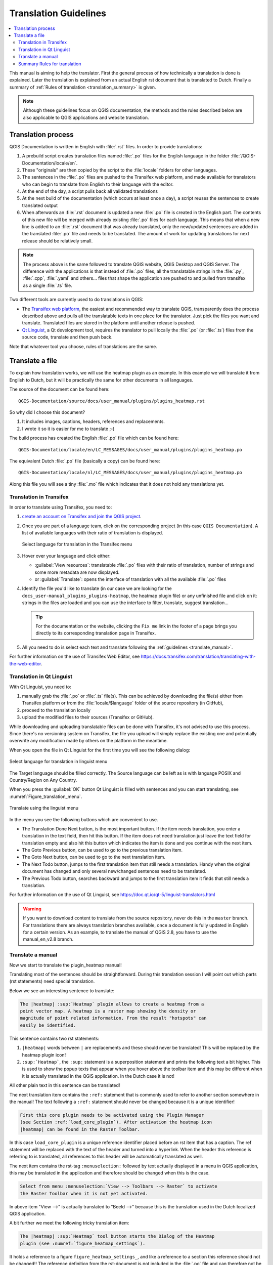 .. _translation_guidelines:

**********************
Translation Guidelines
**********************

.. contents::
   :local:

This  manual is aiming to help the translator.
First the general process of how technically a translation is done
is explained. Later the translation is explained from an actual English
rst document that is translated to Dutch.
Finally a summary of :ref:`Rules of translation <translation_summary>` is given.

.. note:: Although these guidelines focus on QGIS documentation, the methods and
 the rules described below are also applicable to QGIS applications and
 website translation.

.. _translation_process:

Translation process
===================

QGIS Documentation is written in English with :file:`.rst` files.
In order to provide translations:

#. A prebuild script creates translation files named :file:`.po` files for the
   English language in the folder :file:`/QGIS-Documentation/locale/en`.
#. These "originals" are then copied by the script to the :file:`locale` folders for
   other languages.
#. The sentences in the :file:`.po` files are pushed to the Transifex web platform,
   and made available for translators who can begin to translate from English to their
   language with the editor.
#. At the end of the day, a script pulls back all validated translations
#. At the next build of the documentation (which occurs at least once a day), a
   script reuses the sentences to create translated output
#. When afterwards an :file:`.rst` document is updated a new :file:`.po` file is
   created in the English part. The contents of this new file will be merged
   with already existing :file:`.po` files for each language. This means that
   when a new line is added to an :file:`.rst` document that was already
   translated, only the new/updated sentences are added in the translated
   :file:`.po` file and needs to be translated. The amount of work for updating
   translations for next release should be relatively small.

.. note:: The process above is the same followed to translate QGIS website, QGIS
 Desktop and QGIS Server. The difference with the applications is that instead
 of :file:`.po` files, all the translatable strings in the :file:`.py`,
 :file:`.cpp`, :file:`.yaml` and others... files that shape the application are
 pushed to and pulled from transifex as a single :file:`.ts` file.
 
Two different tools are currently used to do translations in QGIS:

* The `Transifex web platform <https://www.transifex.com/>`_, the easiest and
  recommended way to translate QGIS,
  transparently does the process described above and pulls all the translatable
  texts in one place for the translator. Just pick the files you want and translate.
  Translated files are stored in the platform until another release is pushed.
* `Qt Linguist <https://doc.qt.io/qt-5/qtlinguist-index.html>`_, a Qt
  development tool, requires the translator to pull locally
  the :file:`.po` (or :file:`.ts`) files from the source code, translate and
  then push back.

Note that whatever tool you choose, rules of translations are the same.

.. _translate_file:

Translate a file
================

To explain how translation works, we will use the heatmap plugin as an example.
In this example we will translate it from English to Dutch, but it will
be practically the same for other documents in all languages.

The source of the document can be found here:

::

  QGIS-Documentation/source/docs/user_manual/plugins/plugins_heatmap.rst

So why did I choose this document?

#. It includes images, captions, headers, references and replacements.
#. I wrote it so it is easier for me to translate ;-)

The build process has created the English :file:`.po` file which can be found here::

 QGIS-Documentation/locale/en/LC_MESSAGES/docs/user_manual/plugins/plugins_heatmap.po

The equivalent Dutch :file:`.po` file (basically a copy) can be found here::

 QGIS-Documentation/locale/nl/LC_MESSAGES/docs/user_manual/plugins/plugins_heatmap.po

Along this file you will see a tiny :file:`.mo` file which indicates that it
does not hold any translations yet.


.. _translation_transifex:

Translation in Transifex
........................

In order to translate using Transifex, you need to:

#. `create an account on Transifex and join the QGIS project
   <https://qgis.org/en/site/getinvolved/translate.html#join-a-project>`_.
#. Once you are part of a language team, click on the corresponding project
   (in this case ``QGIS Documentation``). A list of available languages with
   their ratio of translation is displayed.

   .. _figure_transifex_languages:

   .. figure:: img/transifex_choose_language.png
      :align: center

      Select language for translation in the Transifex menu
   
#. Hover over your language and click either:

   * :guilabel:`View resources`: translatable :file:`.po` files with their ratio
     of translation, number of strings and some more metadata are now displayed.
   * or :guilabel:`Translate`: opens the interface of translation with all the
     available :file:`.po` files
#. Identify the file you'd like to translate (in our case we are looking for the
   ``docs_user-manual_plugins_plugins-heatmap``, the heatmap plugin file)
   or any unfinished file and click on it: strings in the files are loaded
   and you can use the interface to filter, translate, suggest translation... 

   .. tip:: For the documentation or the website, clicking the ``Fix me`` link
     in the footer of a page brings you directly to its corresponding translation
     page in Transifex.
 
#. All you need to do is select each text and translate following the
   :ref:`guidelines <translate_manual>`.

For further information on the use of Transifex Web Editor, see
https://docs.transifex.com/translation/translating-with-the-web-editor.


.. _translation_linguist:

Translation in Qt Linguist
..........................

With Qt Linguist, you need to:

#. manually grab the :file:`.po` or :file:`.ts`  file(s). This can be achieved
   by downloading the file(s) either from Transifex platform or from the
   :file:`locale/$language` folder of the source repository (in GitHub),
#. proceed to the translation locally
#. upload the modified files to their sources (Transifex or GitHub).

While downloading and uploading translatable files can be done with Transifex,
it's not advised to use this process. Since there's no
versioning system on Transifex, the file you upload will simply replace the
existing one and potentially overwrite any modification made by others on the
platform in the meantime.

When you open the file in Qt Linguist for the first time you will see the
following dialog:

.. _figure_translation_language:

.. figure:: img/linguist_choose_language.png
   :align: center

   Select language for translation in linguist menu


The Target language should be filled correctly. The Source language can be left
as is with language POSIX and Country/Region on Any Country.

When you press the :guilabel:`OK` button Qt Linguist is filled with sentences and
you can start translating, see :numref:`Figure_translation_menu`.


.. _figure_translation_menu:

.. figure:: img/linguist_menu.png
   :align: center
   :width: 50em

   Translate using the linguist menu

In the menu you see the following buttons which are convenient to use.

* |linguist_done_next| The Translation Done Next button, is the most important
  button. If the item needs translation, you enter a translation in the text
  field, then hit this button. If the item does not need translation just leave the
  text field for translation empty and also hit this button which indicates the
  item is done and you continue with the next item.
* |linguist_previous| The Goto Previous button, can be used to go to the
  previous translation item.
* |linguist_next| The Goto Next button, can be used to go to the next
  translation item.
* |linguist_next_todo| The Next Todo button, jumps to the first translation
  item that still needs a translation. Handy when the original document has
  changed and only several new/changed sentences need to be translated.
* |linguist_previous_todo| The Previous Todo button, searches backward and
  jumps to the first translation item it finds that still needs a translation.

For further information on the use of Qt Linguist, see
https://doc.qt.io/qt-5/linguist-translators.html

.. warning::

   If you want to download content to translate from the source
   repository, never do this in the ``master`` branch. For translations
   there are always translation branches available, once a document is fully
   updated in English for a certain version. As an example, to translate
   the manual of QGIS 2.8, you have to use the manual_en_v2.8 branch.


.. _translate_manual:

Translate a manual
..................

Now we start to translate the plugin_heatmap manual!

Translating most of the sentences should be straightforward.
During this translation session I will point out which parts (rst statements)
need special translation.

Below we see an interesting sentence to translate:

.. code-block:: rst

   The |heatmap| :sup:`Heatmap` plugin allows to create a heatmap from a
   point vector map. A heatmap is a raster map showing the density or
   magnitude of point related information. From the result "hotspots" can
   easily be identified.


This sentence contains two rst statements:

#. ``|heatmap|`` words between ``|`` are replacements and these should never
   be translated! This will be replaced by the heatmap plugin icon!
#. ``:sup:`Heatmap```,  the ``:sup:`` statement is a superposition statement
   and prints the following text a bit higher. This is used to show the popup
   texts that appear when you hover above the toolbar item and this may be
   different when it is actually translated in the QGIS application. In the
   Dutch case it is not!

All other plain text in this sentence can be translated!

The next translation item contains the ``:ref:`` statement that is
commonly used to refer to another section somewhere in the manual! The text
following a ``:ref:`` statement should never be changed because it is a unique
identifier!

.. code-block:: rst

   First this core plugin needs to be activated using the Plugin Manager
   (see Section :ref:`load_core_plugin`). After activation the heatmap icon
   |heatmap| can be found in the Raster Toolbar.

In this case ``load_core_plugin`` is a unique reference identifier placed before
an rst item that has a caption. The ref statement will be replaced with the text
of the header and turned into a hyperlink. When the header this reference is
referring to is translated, all references to this header will be automatically
translated as well.

The next item contains the rst-tag ``:menuselection:`` followed by text
actually displayed in a menu in QGIS application, this may be translated in the
application and therefore should be changed when this is the case.

.. code-block:: rst

   Select from menu :menuselection:`View --> Toolbars --> Raster` to activate
   the Raster Toolbar when it is not yet activated.

In above item "View -->" is actually translated to "Beeld -->" because this is
the translation used in the Dutch localized QGIS application.

A bit further we meet the following tricky translation item:

.. code-block:: rst

   The |heatmap| :sup:`Heatmap` tool button starts the Dialog of the Heatmap
   plugin (see :numref:`figure_heatmap_settings`).

It holds a reference to a figure ``figure_heatmap_settings_``, and like a reference
to a section this reference should not be changed!! The reference definition
from the rst-document is not included in the :file:`.po` file and can therefore
not be changed. This means the reference to figures can not be translated. When
HTML is created you will see ``figure_heatmap_settings``. When a PDF document is
created ``figure_heatmap_settings_`` is replaced with a figure number.

The next translation item with rst attributes is the following item:

.. code-block:: rst

    **Input Point dialog**: Provides a selection of loaded point vector maps.

Do not remove the stars in above line. It will print the text it holds in bold.
The text itself is often text included in the dialog itself and may well be
translated in the application.

The following translation item contains the ``:guilabel:`` rst tag.

.. code-block:: rst

    When the |checkbox| :guilabel:`Advanced` checkbox is checked it will
    give access to additional advanced options.

The text ``Advanced`` of the guilabel tag may well be translated in the QGIS
application and probably needs to be changed!

The following translation item contains \``airports\``. The quotes are
used to give the text another text font. In this case it is a literal value and
does not need translation.

.. code-block:: rst

    For the following example, we will use the ``airports`` vector point
    layer from the QGIS sample dataset (see :ref:`label_sampledata`).
    Another excellent QGIS tutorial on making heatmaps can be found on
    `https://www.qgistutorials.com
    <https://www.qgistutorials.com/en/docs/creating_heatmaps.html>`_.


This item also includes a hyperlink with an url and an external presentation.
The url should of course be left intact, you are allowed to change the external
text ``https://www.qgistutorials.com`` which is visible by the reader. Never
remove the underscore at the end of the hyperlink which forms an essential
part of it!!


.. _translation_summary:

Summary Rules for translation
.............................

#. Do not change text between two ``|`` characters like ``|bronze|``, ``|checkbox|``, 
   ``|labels|``, ``|selectString|``, ``|addLayer|`` ... These are special tags
   used to replace images
#. Do not change references that start with roles like ``:ref:``, ``:file:``,
   ``:numref:`` unless they include a title. In that case, you can translate the title
   but keep unchanged the link (i.e., the text between ``<`` and ``>``)

   .. tip:: When a title is provided for a reference, Transifex may display a number
    in the English source text in replacement of the link part. Click on the number
    in the source text to add the reference link next to the title being translated.

#. Do not change references that end with an underscore like ``figure_labels_1_``
#. Do not change the url in hyperlinks, but you may change the external
   description. Leave the underscore at the end of the hyperlink,
   without additional spacing (``>`_``)
#. Change the text inside quotes following ``:index:``,
   ``:sup:``, ``:guilabel:`` and ``:menuselection:`` tags.
   Check if/how it is translated in the QGIS Application. Do not change the tag itself.
#. Text between double stars and double quotes often indicate values or
   fieldnames, sometimes they need translation sometimes not.
#. Be aware to use exactly the same (number of) special characters of the source
   text such as `````, ``````, ``*``, ``**``, ``::``. These contribute to the
   cosmetics of the information provided
#. Do not begin nor end the text hold by special characters or tags with a space
#. Do not end the translated strings with a new paragraph, otherwise the
   text will not be translated during the html generation.

Stick to above presented rules and the translated document will look fine!

For any question, please contact the `QGIS Community Team
<qgis-community-team@lists.osgeo.org>`_ or the
`QGIS Translation Team <qgis-tr@lists.osgeo.org>`_.


.. Substitutions definitions - AVOID EDITING PAST THIS LINE
   This will be automatically updated by the find_set_subst.py script.
   If you need to create a new substitution manually,
   please add it also to the substitutions.txt file in the
   source folder.

.. |addLayer| image:: /static/common/mActionAddLayer.png
   :width: 1.5em
.. |checkbox| image:: /static/common/checkbox.png
   :width: 1.3em
.. |heatmap| image:: /static/common/heatmap.png
   :width: 1.5em
.. |linguist_done_next| image:: img/linguist_done_next.png
   :width: 2em
.. |linguist_next| image:: img/linguist_next.png
   :width: 2em
.. |linguist_next_todo| image:: img/linguist_next_todo.png
   :width: 2em
.. |linguist_previous| image:: img/linguist_previous.png
   :width: 2em
.. |linguist_previous_todo| image:: img/linguist_previous_todo.png
   :width: 2em
.. |selectString| image:: /static/common/selectstring.png
   :width: 2.5em
